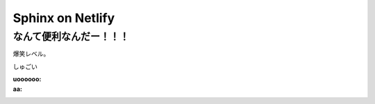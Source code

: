 ================================
Sphinx on Netlify
================================

なんて便利なんだー！！！
================================

爆笑レベル。

しゅごい

:uoooooo:


:aa:
